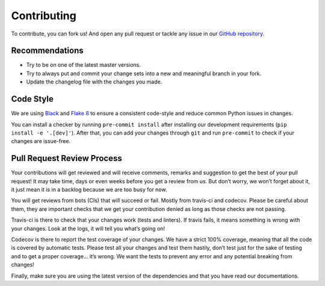 Contributing
============

To contribute, you can fork us! And open any pull request or tackle any issue in our `GitHub repository <https://github.com/NyanKiyoshi/pytest-django-queries/issues>`_.


Recommendations
+++++++++++++++

- Try to be on one of the latest master versions.
- Try to always put and commit your change sets into a new and meaningful branch in your fork.
- Update the changelog file with the changes you made.


Code Style
++++++++++

We are using `Black <https://github.com/python/black>`_ and `Flake 8 <http://flake8.pycqa.org/en/latest/>`_ to ensure a consistent code-style and reduce common Python issues in changes.

You can install a checker by running ``pre-commit install`` after installing our development requirements (``pip install -e '.[dev]'``). After that, you can add your changes through ``git`` and run ``pre-commit`` to check if your changes are issue-free.


Pull Request Review Process
+++++++++++++++++++++++++++

Your contributions will get reviewed and will receive comments, remarks and suggestion to get the best of your pull request! It may take time, days or even weeks before you get a review from us. But don’t worry, we won’t forget about it, it just mean it is in a backlog because we are too busy for now.

You will get reviews from bots (CIs) that will succeed or fail. Mostly from travis-ci and codecov. Please be careful about them, they are important checks that we get your contribution denied as long as those checks are not passing.

Travis-ci is there to check that your changes work (tests and linters). If travis fails, it means something is wrong with your changes. Look at the logs, it will tell you what’s going on!

Codecov is there to report the test coverage of your changes. We have a strict 100% coverage, meaning that all the code is covered by automatic tests. Please test all your changes and test them hastily, don’t test just for the sake of testing and to get a proper coverage... it’s wrong. We want the tests to prevent any error and any potential breaking from changes!

Finally, make sure you are using the latest version of the dependencies and that you have read our documentations.
